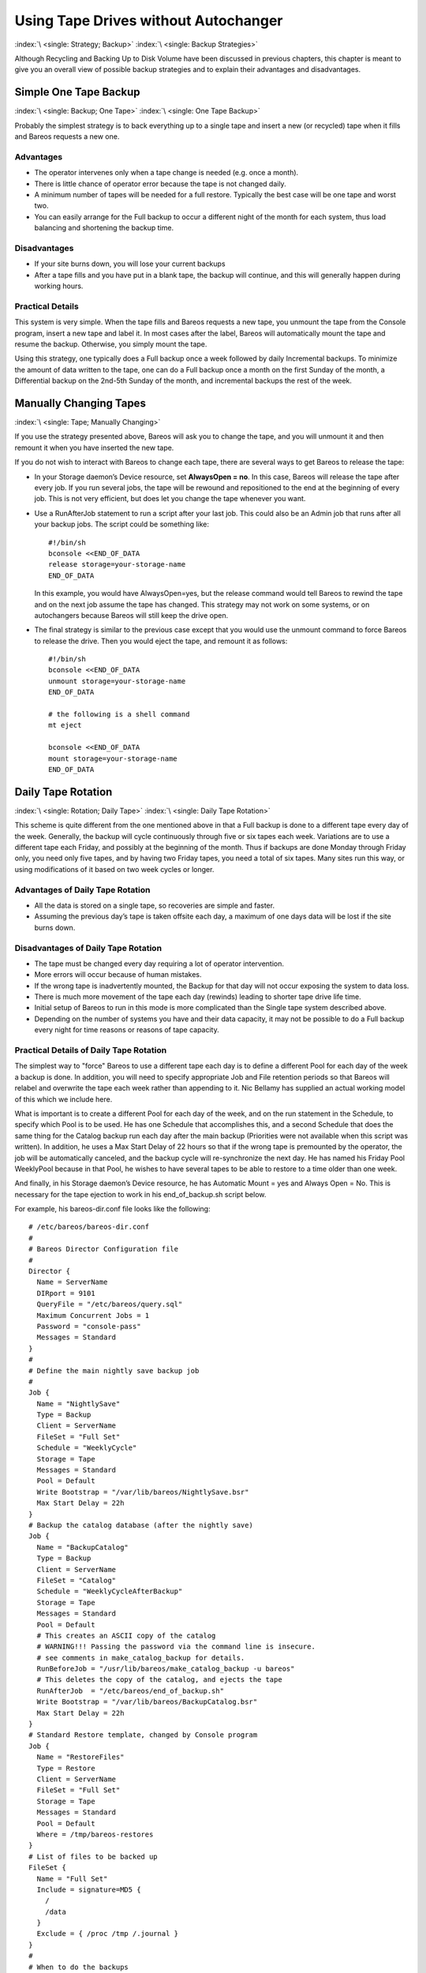 .. _StrategiesChapter:

Using Tape Drives without Autochanger
=====================================

:index:`\ <single: Strategy; Backup>`\  :index:`\ <single: Backup Strategies>`\ 

Although Recycling and Backing Up to Disk Volume have been discussed in previous chapters, this chapter is meant to give you an overall view of possible backup strategies and to explain their advantages and disadvantages. 

.. _Simple:



Simple One Tape Backup
----------------------

:index:`\ <single: Backup; One Tape>`\  :index:`\ <single: One Tape Backup>`\ 

Probably the simplest strategy is to back everything up to a single tape and insert a new (or recycled) tape when it fills and Bareos requests a new one.

Advantages
~~~~~~~~~~

-  The operator intervenes only when a tape change is needed (e.g. once a month).

-  There is little chance of operator error because the tape is not changed daily.

-  A minimum number of tapes will be needed for a full restore. Typically the best case will be one tape and worst two.

-  You can easily arrange for the Full backup to occur a different night of the month for each system, thus load balancing and shortening the backup time.

Disadvantages
~~~~~~~~~~~~~

-  If your site burns down, you will lose your current backups

-  After a tape fills and you have put in a blank tape, the backup will continue, and this will generally happen during working hours.

Practical Details
~~~~~~~~~~~~~~~~~

This system is very simple. When the tape fills and Bareos requests a new tape, you unmount the tape from the Console program, insert a new tape and label it. In most cases after the label, Bareos will automatically mount the tape and resume the backup. Otherwise, you simply mount the tape.

Using this strategy, one typically does a Full backup once a week followed by daily Incremental backups. To minimize the amount of data written to the tape, one can do a Full backup once a month on the first Sunday of the month, a Differential backup on the 2nd-5th Sunday of the month, and incremental backups the rest of the week. 

.. _Manual:



Manually Changing Tapes
-----------------------

:index:`\ <single: Tape; Manually Changing>`\ 

If you use the strategy presented above, Bareos will ask you to change the tape, and you will unmount it and then remount it when you have inserted the new tape.

If you do not wish to interact with Bareos to change each tape, there are several ways to get Bareos to release the tape:

-  In your Storage daemon’s Device resource, set :strong:`AlwaysOpen = no`\ . In this case, Bareos will release the tape after every job. If you run several jobs, the tape will be rewound and repositioned to the end at the beginning of every job. This is not very efficient, but does let you change the tape whenever you want.

-  Use a RunAfterJob statement to run a script after your last job. This could also be an Admin job that runs after all your backup jobs. The script could be something like:

   

   ::

            #!/bin/sh
            bconsole <<END_OF_DATA
            release storage=your-storage-name
            END_OF_DATA

   

   In this example, you would have AlwaysOpen=yes, but the release command would tell Bareos to rewind the tape and on the next job assume the tape has changed. This strategy may not work on some systems, or on autochangers because Bareos will still keep the drive open.

-  The final strategy is similar to the previous case except that you would use the unmount command to force Bareos to release the drive. Then you would eject the tape, and remount it as follows:

   

   ::

            #!/bin/sh
            bconsole <<END_OF_DATA
            unmount storage=your-storage-name
            END_OF_DATA

            # the following is a shell command
            mt eject

            bconsole <<END_OF_DATA
            mount storage=your-storage-name
            END_OF_DATA

   



.. _Daily:



Daily Tape Rotation
-------------------

:index:`\ <single: Rotation; Daily Tape>`\  :index:`\ <single: Daily Tape Rotation>`\ 

This scheme is quite different from the one mentioned above in that a Full backup is done to a different tape every day of the week. Generally, the backup will cycle continuously through five or six tapes each week. Variations are to use a different tape each Friday, and possibly at the beginning of the month. Thus if backups are done Monday through Friday only, you need only five tapes, and by having two Friday tapes, you need a total of six tapes. Many sites run this way, or using
modifications of it based on two week cycles or longer.

.. _advantages-1:

Advantages of Daily Tape Rotation
~~~~~~~~~~~~~~~~~~~~~~~~~~~~~~~~~

-  All the data is stored on a single tape, so recoveries are simple and faster.

-  Assuming the previous day’s tape is taken offsite each day, a maximum of one days data will be lost if the site burns down.

.. _disadvantages-1:

Disadvantages of Daily Tape Rotation
~~~~~~~~~~~~~~~~~~~~~~~~~~~~~~~~~~~~

-  The tape must be changed every day requiring a lot of operator intervention.

-  More errors will occur because of human mistakes.

-  If the wrong tape is inadvertently mounted, the Backup for that day will not occur exposing the system to data loss.

-  There is much more movement of the tape each day (rewinds) leading to shorter tape drive life time.

-  Initial setup of Bareos to run in this mode is more complicated than the Single tape system described above.

-  Depending on the number of systems you have and their data capacity, it may not be possible to do a Full backup every night for time reasons or reasons of tape capacity.

.. _practical-details-1:

Practical Details of Daily Tape Rotation
~~~~~~~~~~~~~~~~~~~~~~~~~~~~~~~~~~~~~~~~
The simplest way to "force" Bareos to use a different tape each day is to define a different Pool for each day of the week a backup is done. In addition, you will need to specify appropriate Job and File retention periods so that Bareos will relabel and overwrite the tape each week rather than appending to it. Nic Bellamy has supplied an actual working model of this which we include here.

What is important is to create a different Pool for each day of the week, and on the run statement in the Schedule, to specify which Pool is to be used. He has one Schedule that accomplishes this, and a second Schedule that does the same thing for the Catalog backup run each day after the main backup (Priorities were not available when this script was written). In addition, he uses a Max Start Delay of 22 hours so that if the wrong tape is premounted by the operator, the job will be
automatically canceled, and the backup cycle will re-synchronize the next day. He has named his Friday Pool WeeklyPool because in that Pool, he wishes to have several tapes to be able to restore to a time older than one week.

And finally, in his Storage daemon’s Device resource, he has Automatic Mount = yes and Always Open = No. This is necessary for the tape ejection to work in his end_of_backup.sh script below.

For example, his bareos-dir.conf file looks like the following:



::


   # /etc/bareos/bareos-dir.conf
   #
   # Bareos Director Configuration file
   #
   Director {
     Name = ServerName
     DIRport = 9101
     QueryFile = "/etc/bareos/query.sql"
     Maximum Concurrent Jobs = 1
     Password = "console-pass"
     Messages = Standard
   }
   #
   # Define the main nightly save backup job
   #
   Job {
     Name = "NightlySave"
     Type = Backup
     Client = ServerName
     FileSet = "Full Set"
     Schedule = "WeeklyCycle"
     Storage = Tape
     Messages = Standard
     Pool = Default
     Write Bootstrap = "/var/lib/bareos/NightlySave.bsr"
     Max Start Delay = 22h
   }
   # Backup the catalog database (after the nightly save)
   Job {
     Name = "BackupCatalog"
     Type = Backup
     Client = ServerName
     FileSet = "Catalog"
     Schedule = "WeeklyCycleAfterBackup"
     Storage = Tape
     Messages = Standard
     Pool = Default
     # This creates an ASCII copy of the catalog
     # WARNING!!! Passing the password via the command line is insecure.
     # see comments in make_catalog_backup for details.
     RunBeforeJob = "/usr/lib/bareos/make_catalog_backup -u bareos"
     # This deletes the copy of the catalog, and ejects the tape
     RunAfterJob  = "/etc/bareos/end_of_backup.sh"
     Write Bootstrap = "/var/lib/bareos/BackupCatalog.bsr"
     Max Start Delay = 22h
   }
   # Standard Restore template, changed by Console program
   Job {
     Name = "RestoreFiles"
     Type = Restore
     Client = ServerName
     FileSet = "Full Set"
     Storage = Tape
     Messages = Standard
     Pool = Default
     Where = /tmp/bareos-restores
   }
   # List of files to be backed up
   FileSet {
     Name = "Full Set"
     Include = signature=MD5 {
       /
       /data
     }
     Exclude = { /proc /tmp /.journal }
   }
   #
   # When to do the backups
   #
   Schedule {
     Name = "WeeklyCycle"
     Run = Level=Full Pool=MondayPool Monday at 8:00pm
     Run = Level=Full Pool=TuesdayPool Tuesday at 8:00pm
     Run = Level=Full Pool=WednesdayPool Wednesday at 8:00pm
     Run = Level=Full Pool=ThursdayPool Thursday at 8:00pm
     Run = Level=Full Pool=WeeklyPool Friday at 8:00pm
   }
   # This does the catalog. It starts after the WeeklyCycle
   Schedule {
     Name = "WeeklyCycleAfterBackup"
     Run = Level=Full Pool=MondayPool Monday at 8:15pm
     Run = Level=Full Pool=TuesdayPool Tuesday at 8:15pm
     Run = Level=Full Pool=WednesdayPool Wednesday at 8:15pm
     Run = Level=Full Pool=ThursdayPool Thursday at 8:15pm
     Run = Level=Full Pool=WeeklyPool Friday at 8:15pm
   }
   # This is the backup of the catalog
   FileSet {
     Name = "Catalog"
     Include = signature=MD5 {
        /var/lib/bareos/bareos.sql
     }
   }
   # Client (File Services) to backup
   Client {
     Name = ServerName
     Address = dionysus
     FDPort = 9102
     Password = "client-pass"
     File Retention = 30d
     Job Retention = 30d
     AutoPrune = yes
   }
   # Definition of file storage device
   Storage {
     Name = Tape
     Address = dionysus
     SDPort = 9103
     Password = "storage-pass"
     Device = Tandberg
     Media Type = MLR1
   }
   # Generic catalog service
   Catalog {
     Name = MyCatalog
     dbname = bareos; user = bareos; password = ""
   }
   # Reasonable message delivery -- send almost all to email address
   #  and to the console
   Messages {
     Name = Standard
     mailcommand = "/usr/sbin/bsmtp -h localhost -f \"\(Bareos\) %r\" -s \"Bareos: %t %e of %c %l\" %r"
     operatorcommand = "/usr/sbin/bsmtp -h localhost -f \"\(Bareos\) %r\" -s \"Bareos: Intervention needed for %j\" %r"
     mail = root@localhost = all, !skipped
     operator = root@localhost = mount
     console = all, !skipped, !saved
     append = "/var/lib/bareos/log" = all, !skipped
   }

   # Pool definitions
   #
   # Default Pool for jobs, but will hold no actual volumes
   Pool {
     Name = Default
     Pool Type = Backup
   }
   Pool {
     Name = MondayPool
     Pool Type = Backup
     Recycle = yes
     AutoPrune = yes
     Volume Retention = 6d
     Maximum Volume Jobs = 2
   }
   Pool {
     Name = TuesdayPool
     Pool Type = Backup
     Recycle = yes
     AutoPrune = yes
     Volume Retention = 6d
     Maximum Volume Jobs = 2
   }
   Pool {
     Name = WednesdayPool
     Pool Type = Backup
     Recycle = yes
     AutoPrune = yes
     Volume Retention = 6d
     Maximum Volume Jobs = 2
   }
   Pool {
     Name = ThursdayPool
     Pool Type = Backup
     Recycle = yes
     AutoPrune = yes
     Volume Retention = 6d
     Maximum Volume Jobs = 2
   }
   Pool {
     Name = WeeklyPool
     Pool Type = Backup
     Recycle = yes
     AutoPrune = yes
     Volume Retention = 12d
     Maximum Volume Jobs = 2
   }
   # EOF



In order to get Bareos to release the tape after the nightly backup, this setup uses a RunAfterJob script that deletes the database dump and then rewinds and ejects the tape. The following is a copy of end_of_backup.sh



::

   #! /bin/sh
   /usr/lib/bareos/delete_catalog_backup
   mt rewind
   mt eject
   exit 0



Finally, if you list his Volumes, you get something like the following:



::

   *list media
   Using default Catalog name=MyCatalog DB=bareos
   Pool: WeeklyPool
   +-----+-----------+-------+--------+-----------+-----------------+-------+------+
   | MeId| VolumeName| MedTyp| VolStat| VolBytes  | LastWritten     | VolRet| Recyc|
   +-----+-----------+-------+--------+-----------+-----------------+-------+------+
   | 5   | Friday_1  | MLR1  | Used   | 2157171998| 2003-07-11 20:20| 103680| 1    |
   | 6   | Friday_2  | MLR1  | Append | 0         | 0               | 103680| 1    |
   +-----+-----------+-------+--------+-----------+-----------------+-------+------+
   Pool: MondayPool
   +-----+-----------+-------+--------+-----------+-----------------+-------+------+
   | MeId| VolumeName| MedTyp| VolStat| VolBytes  | LastWritten     | VolRet| Recyc|
   +-----+-----------+-------+--------+-----------+-----------------+-------+------+
   | 2   | Monday    | MLR1  | Used   | 2260942092| 2003-07-14 20:20| 518400| 1    |
   +-----+-----------+-------+--------+-----------+-----------------+-------+------+
   Pool: TuesdayPool
   +-----+-----------+-------+--------+-----------+-----------------+-------+------+
   | MeId| VolumeName| MedTyp| VolStat| VolBytes  | LastWritten     | VolRet| Recyc|
   +-----+-----------+-------+--------+-----------+-----------------+-------+------+
   | 3   | Tuesday   | MLR1  | Used   | 2268180300| 2003-07-15 20:20| 518400| 1    |
   +-----+-----------+-------+--------+-----------+-----------------+-------+------+
   Pool: WednesdayPool
   +-----+-----------+-------+--------+-----------+-----------------+-------+------+
   | MeId| VolumeName| MedTyp| VolStat| VolBytes  | LastWritten     | VolRet| Recyc|
   +-----+-----------+-------+--------+-----------+-----------------+-------+------+
   | 4   | Wednesday | MLR1  | Used   | 2138871127| 2003-07-09 20:2 | 518400| 1    |
   +-----+-----------+-------+--------+-----------+-----------------+-------+------+
   Pool: ThursdayPool
   +-----+-----------+-------+--------+-----------+-----------------+-------+------+
   | MeId| VolumeName| MedTyp| VolStat| VolBytes  | LastWritten     | VolRet| Recyc|
   +-----+-----------+-------+--------+-----------+-----------------+-------+------+
   | 1   | Thursday  | MLR1  | Used   | 2146276461| 2003-07-10 20:50| 518400| 1    |
   +-----+-----------+-------+--------+-----------+-----------------+-------+------+
   Pool: Default
   No results to list.






